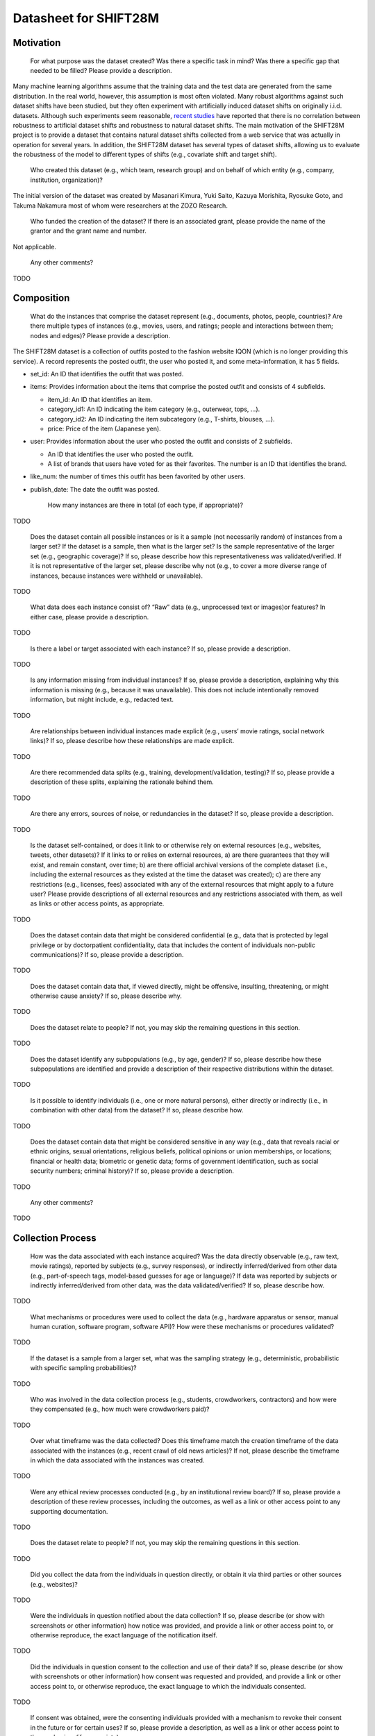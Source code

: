 Datasheet for SHIFT28M
====================================

=====================
Motivation
=====================

    For what purpose was the dataset created? Was there a specific task in mind? Was there a specific gap that needed to be filled? Please provide a description.

Many machine learning algorithms assume that the training data and the test data are generated from the same distribution.
In the real world, however, this assumption is most often violated.
Many robust algorithms against such dataset shifts have been studied, but they often experiment with artificially induced dataset shifts on originally i.i.d. datasets.
Although such experiments seem reasonable, `recent studies <https://papers.nips.cc/paper/2020/hash/d8330f857a17c53d217014ee776bfd50-Abstract.html>`_ have reported that there is no correlation between robustness to artificial dataset shifts and robustness to natural dataset shifts.
The main motivation of the SHIFT28M project is to provide a dataset that contains natural dataset shifts collected from a web service that was actually in operation for several years.
In addition, the SHIFT28M dataset has several types of dataset shifts, allowing us to evaluate the robustness of the model to different types of shifts (e.g., covariate shift and target shift).

    Who created this dataset (e.g., which team, research group) and on behalf of which entity (e.g., company, institution, organization)?

The initial version of the dataset was created by Masanari Kimura, Yuki Saito, Kazuya Morishita, Ryosuke Goto, and Takuma Nakamura most of whom were researchers at the ZOZO Research.

    Who funded the creation of the dataset? If there is an associated grant, please provide the name of the grantor and the grant name and number.

Not applicable.

    Any other comments?

TODO

=====================
Composition
=====================

    What do the instances that comprise the dataset represent (e.g., documents, photos, people, countries)? Are there multiple types of instances (e.g., movies, users, and ratings; people and interactions between them; nodes and edges)? Please provide a description.

The SHIFT28M dataset is a collection of outfits posted to the fashion website IQON (which is no longer providing this service). A record represents the posted outfit, the user who posted it, and some meta-information, it has 5 fields.

- set_id: An ID that identifies the outfit that was posted.
- items: Provides information about the items that comprise the posted outfit and consists of 4 subfields.

  - item_id: An ID that identifies an item.
  - category_id1: An ID indicating the item category (e.g., outerwear, tops, ...).
  - category_id2: An ID indicating the item subcategory (e.g., T-shirts, blouses, ...).
  - price: Price of the item (Japanese yen).

- user: Provides information about the user who posted the outfit and consists of 2 subfields.

  - An ID that identifies the user who posted the outfit.
  - A list of brands that users have voted for as their favorites. The number is an ID that identifies the brand.

- like_num: the number of times this outfit has been favorited by other users.
- publish_date: The date the outfit was posted.


    How many instances are there in total (of each type, if appropriate)?

TODO

    Does the dataset contain all possible instances or is it a sample (not necessarily random) of instances from a larger set? If the dataset is a sample, then what is the larger set? Is the sample representative of the larger set (e.g., geographic coverage)? If so, please describe how this representativeness was validated/verified. If it is not representative of the larger set, please describe why not (e.g., to cover a more diverse range of instances, because instances were withheld or unavailable).

TODO

    What data does each instance consist of? “Raw” data (e.g., unprocessed text or images)or features? In either case, please provide a description.

TODO

    Is there a label or target associated with each instance? If so, please provide a description.

TODO

    Is any information missing from individual instances? If so, please provide a description, explaining why this information is missing (e.g., because it was unavailable). This does not include intentionally removed information, but might include, e.g., redacted text.

TODO

    Are relationships between individual instances made explicit (e.g., users’ movie ratings, social network links)? If so, please describe how these relationships are made explicit.

TODO

    Are there recommended data splits (e.g., training, development/validation, testing)? If so, please provide a description of these splits, explaining the rationale behind them.

TODO

    Are there any errors, sources of noise, or redundancies in the dataset? If so, please provide a description.

TODO

    Is the dataset self-contained, or does it link to or otherwise rely on external resources (e.g., websites, tweets, other datasets)? If it links to or relies on external resources, a) are there guarantees that they will exist, and remain constant, over time; b) are there official archival versions of the complete dataset (i.e., including the external resources as they existed at the time the dataset was created); c) are there any restrictions (e.g., licenses, fees) associated with any of the external resources that might apply to a future user? Please provide descriptions of all external resources and any restrictions associated with them, as well as links or other access points, as appropriate.

TODO

    Does the dataset contain data that might be considered confidential (e.g., data that is protected by legal privilege or by doctorpatient confidentiality, data that includes the content of individuals non-public communications)? If so, please provide a description.

TODO

    Does the dataset contain data that, if viewed directly, might be offensive, insulting, threatening, or might otherwise cause anxiety? If so, please describe why.

TODO

    Does the dataset relate to people? If not, you may skip the remaining questions in this section.

TODO

    Does the dataset identify any subpopulations (e.g., by age, gender)? If so, please describe how these subpopulations are identified and provide a description of their respective distributions within the dataset.

TODO

    Is it possible to identify individuals (i.e., one or more natural persons), either directly or indirectly (i.e., in combination with other data) from the dataset? If so, please describe how.

TODO

    Does the dataset contain data that might be considered sensitive in any way (e.g., data that reveals racial or ethnic origins, sexual orientations, religious beliefs, political opinions or union memberships, or locations; financial or health data; biometric or genetic data; forms of government identification, such as social security numbers; criminal history)? If so, please provide a description.

TODO

    Any other comments?

TODO

=====================
Collection Process
=====================

    How was the data associated with each instance acquired? Was the data directly observable (e.g., raw text, movie ratings), reported by subjects (e.g., survey responses), or indirectly inferred/derived from other data (e.g., part-of-speech tags, model-based guesses for age or language)? If data was reported by subjects or indirectly inferred/derived from other data, was the data validated/verified? If so, please describe how.

TODO

    What mechanisms or procedures were used to collect the data (e.g., hardware apparatus or sensor, manual human curation, software program, software API)? How were these mechanisms or procedures validated?

TODO

    If the dataset is a sample from a larger set, what was the sampling strategy (e.g., deterministic, probabilistic with specific sampling probabilities)?

TODO

    Who was involved in the data collection process (e.g., students, crowdworkers, contractors) and how were they compensated (e.g., how much were crowdworkers paid)?

TODO

    Over what timeframe was the data collected? Does this timeframe match the creation timeframe of the data associated with the instances (e.g., recent crawl of old news articles)? If not, please describe the timeframe in which the data associated with the instances was created.

TODO

    Were any ethical review processes conducted (e.g., by an institutional review board)? If so, please provide a description of these review processes, including the outcomes, as well as a link or other access point to any supporting documentation.

TODO

    Does the dataset relate to people? If not, you may skip the remaining questions in this section.

TODO

    Did you collect the data from the individuals in question directly, or obtain it via third parties or other sources (e.g., websites)?

TODO

    Were the individuals in question notified about the data collection? If so, please describe (or show with screenshots or other information) how notice was provided, and provide a link or other access point to, or otherwise reproduce, the exact language of the notification itself.

TODO

    Did the individuals in question consent to the collection and use of their data? If so, please describe (or show with screenshots or other information) how consent was requested and provided, and provide a link or other access point to, or otherwise reproduce, the exact language to which the individuals consented.

TODO

    If consent was obtained, were the consenting individuals provided with a mechanism to revoke their consent in the future or for certain uses? If so, please provide a description, as well as a link or other access point to the mechanism (if appropriate).

TODO

    Has an analysis of the potential impact of the dataset and its use on data subjects (e.g., a data protection impact analysis)been conducted? If so, please provide a description of this analysis, including the outcomes, as well as a link or other access point to any supporting documentation.

TODO

    Any other comments?

TODO

================================
Preprocessing/cleaning/labeling
================================

    Was any preprocessing/cleaning/labeling of the data done (e.g., discretization or bucketing, tokenization, part-of-speech tagging, SIFT feature extraction, removal of instances, processing of missing values)? If so, please provide a description. If not, you may skip the remainder of the questions in this section.

TODO

    Was the “raw” data saved in addition to the preprocessed/cleaned/labeled data (e.g., to support unanticipated future uses)? If so, please provide a link or other access point to the “raw” data.

TODO

    Is the software used to preprocess/clean/label the instances available? If so, please provide a link or other access point.

TODO

    Any other comments?

==========
Uses
==========

    Has the dataset been used for any tasks already? If so, please provide a description.

TODO

    Is there a repository that links to any or all papers or systems that use the dataset? If so, please provide a link or other access point.

TODO

    What (other) tasks could the dataset be used for?

TODO

    Is there anything about the composition of the dataset or the way it was collected and preprocessed/cleaned/labeled that might impact future uses? For example, is there anything that a future user might need to know to avoid uses that could result in unfair treatment of individuals or groups (e.g., stereotyping, quality of service issues) or other undesirable harms (e.g., financial harms, legal risks) If so, please provide a description. Is there anything a future user could do to mitigate these undesirable harms?

TODO

    Are there tasks for which the dataset should not be used? If so, please provide a description.

TODO

    Any other comments?

TODO

==============
Distribution
==============

    Will the dataset be distributed to third parties outside of the entity (e.g., company, institution, organization) on behalf of which the dataset was created? If so, please provide a description.

TODO

    How will the dataset will be distributed (e.g., tarball on website, API, GitHub)? Does the dataset have a digital object identifier (DOI)?

TODO

    When will the dataset be distributed?

TODO

    Will the dataset be distributed under a copyright or other intellectual property (IP) license, and/or under applicable terms of use (ToU)? If so, please describe this license and/or ToU, and provide a link or other access point to, or otherwise reproduce, any relevant licensing terms or ToU, as well as any fees associated with these restrictions.

TODO

    Have any third parties imposed IP-based or other restrictions on the data associated with the instances? If so, please describe these restrictions, and provide a link or other access point to, or otherwise reproduce, any relevant licensing terms, as well as any fees associated with these restrictions.

TODO

    Do any export controls or other regulatory restrictions apply to the dataset or to individual instances? If so, please describe these restrictions, and provide a link or other access point to, or otherwise reproduce, any supporting documentation.

TODO

    Any other comments?

TODO

================
Maintenance
================

    Who will be supporting/hosting/maintaining the dataset?

TODO

    How can the owner/curator/manager of the dataset be contacted (e.g., email address)?

TODO

    Is there an erratum? If so, please provide a link or other access point.

TODO

    Will the dataset be updated (e.g., to correct labeling errors, add new instances, delete instances)? If so, please describe how often, by whom, and how updates will be communicated to users (e.g., mailing list, GitHub)?

TODO

    If the dataset relates to people, are there applicable limits on the retention of the data associated with the instances (e.g., were individuals in question told that their data would be retained for a fixed period of time and then deleted)? If so, please describe these limits and explain how they will be enforced.

TODO

    Will older versions of the dataset continue to be supported/hosted/maintained? If so, please describe how. If not, please describe how its obsolescence will be communicated to users.

TODO

    If others want to extend/augment/build on/contribute to the dataset, is there a mechanism for them to do so? If so, please provide a description. Will these contributions be validated/verified? If so, please describe how. If not, why not? Is there a process for communicating/distributing these contributions to other users? If so, please provide a description.

TODO

    Any other comments?

TODO
